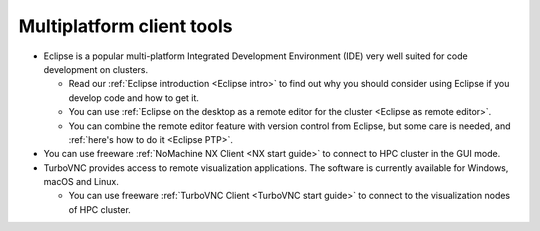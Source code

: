 .. _multiplatform client tools:

Multiplatform client tools
==========================

-  Eclipse is a popular multi-platform Integrated Development
   Environment (IDE) very well suited for code development on clusters.

   -  Read our :ref:`Eclipse introduction <Eclipse intro>` to
      find out why you should consider using Eclipse if you develop code
      and how to get it.
   -  You can use :ref:`Eclipse on the desktop as a remote editor for the
      cluster <Eclipse as remote editor>`.
   -  You can combine the remote editor feature with version control
      from Eclipse, but some care is needed, and :ref:`here's how to do
      it <Eclipse PTP>`.


-  You can use freeware :ref:`NoMachine NX Client <NX start guide>` to
   connect to HPC cluster in the GUI mode.

-  TurboVNC provides access to remote visualization applications. The
   software is currently available for Windows, macOS and Linux.

   -  You can use freeware :ref:`TurboVNC Client <TurboVNC start guide>` to
      connect to the visualization nodes of HPC cluster.
